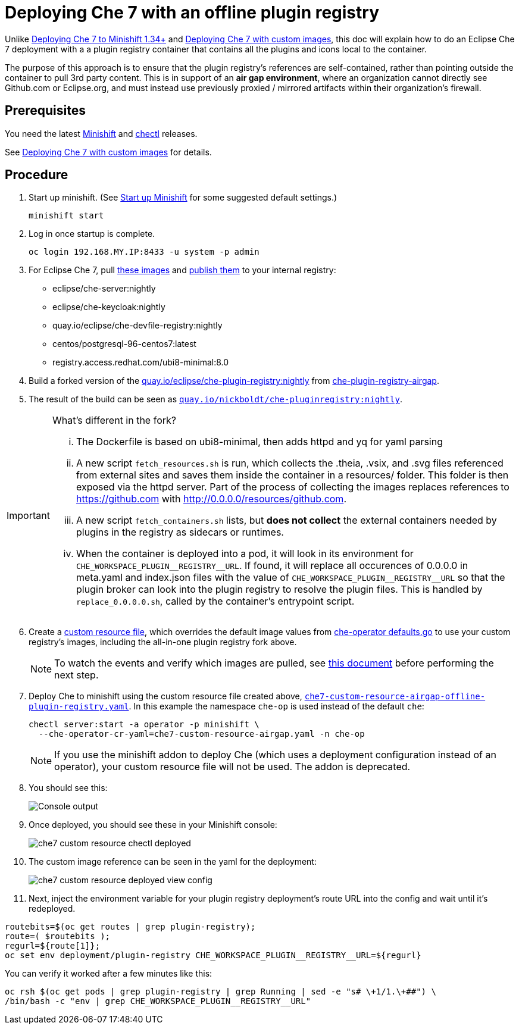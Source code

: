 = Deploying Che 7 with an offline plugin registry

Unlike link:che7-minishift-deployment.adoc[Deploying Che 7 to Minishift 1.34+] and link:che7-custom-resource-airgap.adoc[Deploying Che 7 with custom images], this doc will explain how to do an Eclipse Che 7 deployment with a a plugin registry container that contains all the plugins and icons local to the container.

The purpose of this approach is to ensure that the plugin registry's references are self-contained, rather than pointing outside the container to pull 3rd party content. This is in support of an *air gap environment*, where an organization cannot directly see Github.com or Eclipse.org, and must instead use previously proxied / mirrored artifacts within their organization's firewall.

== Prerequisites

You need the latest link:https://github.com/minishift/minishift/releases[Minishift] and link:https://github.com/che-incubator/chectl/releases[chectl] releases.

See link:che7-custom-resource-airgap.adoc[Deploying Che 7 with custom images] for details.

== Procedure

. Start up minishift. (See link:building-crw.adoc#start-up-minishift[Start up Minishift] for some suggested default settings.) 
+
```
minishift start
```

. Log in once startup is complete.
+
```
oc login 192.168.MY.IP:8433 -u system -p admin
```

. For Eclipse Che 7, pull link:https://github.com/eclipse/che-operator/blob/master/pkg/deploy/defaults.go[these images] and link:che7-custom-resource-airgap-pull-rename-push.sh[publish them] to your internal registry:

* eclipse/che-server:nightly
* eclipse/che-keycloak:nightly
* quay.io/eclipse/che-devfile-registry:nightly
* centos/postgresql-96-centos7:latest
* registry.access.redhat.com/ubi8-minimal:8.0

. Build a forked version of the link:https://github.com/eclipse/che-plugin-registry[quay.io/eclipse/che-plugin-registry:nightly] from link:https://github.com/nickboldt/containers/tree/master/che-plugin-registry-airgap[che-plugin-registry-airgap]. 
. The result of the build can be seen as link:https://quay.io/repository/nickboldt/che-pluginregistry[`quay.io/nickboldt/che-pluginregistry:nightly`].

[IMPORTANT]
====
What's different in the fork?

... The Dockerfile is based on ubi8-minimal, then adds httpd and yq for yaml parsing
... A new script `fetch_resources.sh` is run, which collects the .theia, .vsix, and .svg files referenced from external sites and saves them inside the container in a resources/ folder. This folder is then exposed via the httpd server. Part of the process of collecting the images replaces references to https://github.com with http://0.0.0.0/resources/github.com.
... A new script `fetch_containers.sh` lists, but *does not collect* the external containers needed by plugins in the registry as sidecars or runtimes.
... When the container is deployed into a pod, it will look in its environment for `CHE_WORKSPACE_PLUGIN\__REGISTRY__URL`. If found, it will replace all occurences of 0.0.0.0 in meta.yaml and index.json files with the value of `CHE_WORKSPACE_PLUGIN\__REGISTRY__URL` so that the plugin broker can look into the plugin registry to resolve the plugin files. This is handled by `replace_0.0.0.0.sh`, called by the container's entrypoint script.
====

[start=6]
. Create a link:che7-custom-resource-airgap-offline-plugin-registry.yaml[custom resource file], which overrides the default image values from link:https://github.com/eclipse/che-operator/blob/master/pkg/deploy/defaults.go[che-operator defaults.go] to use your custom registry's images, including the all-in-one plugin registry fork above.
+
[NOTE]
====
To watch the events and verify which images are pulled, see link:che7-minishift-images.adoc[this document] before performing the next step.
====

. Deploy Che to minishift using the custom resource file created above, link:che7-custom-resource-airgap-offline-plugin-registry.yaml[`che7-custom-resource-airgap-offline-plugin-registry.yaml`]. In this example the namespace `che-op` is used instead of the default `che`:
+
```
chectl server:start -a operator -p minishift \
  --che-operator-cr-yaml=che7-custom-resource-airgap.yaml -n che-op
```
+
[NOTE]
====
If you use the minishift addon to deploy Che (which uses a deployment configuration instead of an operator), your custom resource file will not be used. The addon is deprecated.
====

. You should see this:
+
image:../images/che7-custom-resource-chectl.png[Console output]

. Once deployed, you should see these in your Minishift console:
+
image:../images/che7-custom-resource-chectl-deployed.png[]

. The custom image reference can be seen in the yaml for the deployment:
+ 
image:../images/che7-custom-resource-deployed-view-config.png[]

. Next, inject the environment variable for your plugin registry deployment's route URL into the config and wait until it's redeployed.

```
routebits=$(oc get routes | grep plugin-registry);
route=( $routebits );
regurl=${route[1]};
oc set env deployment/plugin-registry CHE_WORKSPACE_PLUGIN__REGISTRY__URL=${regurl}
```

You can verify it worked after a few minutes like this:

```
oc rsh $(oc get pods | grep plugin-registry | grep Running | sed -e "s# \+1/1.\+##") \
/bin/bash -c "env | grep CHE_WORKSPACE_PLUGIN__REGISTRY__URL"
```
